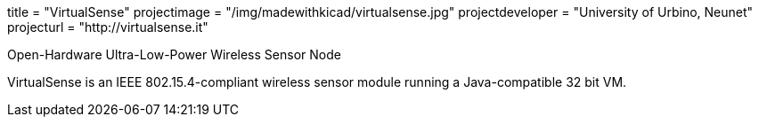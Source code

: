 +++
title = "VirtualSense"
projectimage = "/img/madewithkicad/virtualsense.jpg"
projectdeveloper = "University of Urbino, Neunet"
projecturl = "http://virtualsense.it"
+++

Open-Hardware Ultra-Low-Power Wireless Sensor Node

VirtualSense is an IEEE 802.15.4-compliant wireless sensor module running
a Java-compatible 32 bit VM.
